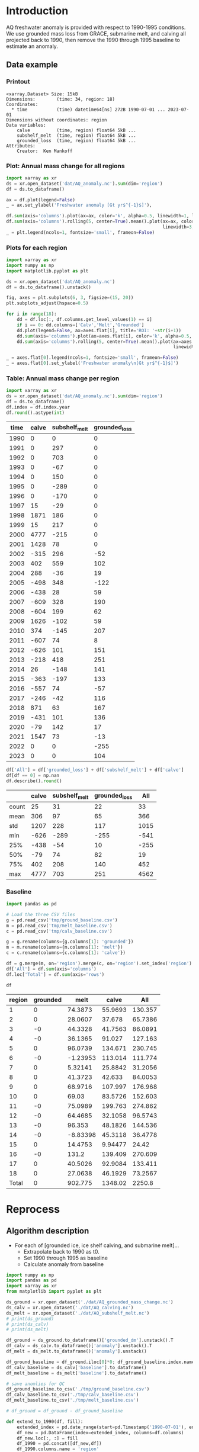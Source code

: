 
#+PROPERTY: header-args:jupyter-python+ :dir (file-name-directory buffer-file-name) :session aq_anom

* Table of contents                               :toc_3:noexport:
- [[#introduction][Introduction]]
  - [[#data-example][Data example]]
    - [[#printout][Printout]]
    - [[#plot-annual-mass-change-for-all-regions][Plot: Annual mass change for all regions]]
    - [[#plots-for-each-region][Plots for each region]]
    - [[#table-annual-mass-change-per-region][Table: Annual mass change per region]]
    - [[#baseline][Baseline]]
- [[#reprocess][Reprocess]]
  - [[#algorithm-description][Algorithm description]]

* Introduction

AQ freshwater anomaly is provided with respect to 1990-1995 conditions. We use grounded mass loss from GRACE, submarine melt, and calving all projected back to 1990, then remove the 1990 through 1995 baseline to estimate an anomaly.

** Data example

*** Printout

#+BEGIN_SRC jupyter-python :exports results :prologue "import xarray as xr" :display text/plain
xr.open_dataset('./dat/AQ_anomaly.nc')
#+END_SRC

#+RESULTS:
#+begin_example
<xarray.Dataset> Size: 15kB
Dimensions:        (time: 34, region: 18)
Coordinates:
  ,* time           (time) datetime64[ns] 272B 1990-07-01 ... 2023-07-01
Dimensions without coordinates: region
Data variables:
    calve          (time, region) float64 5kB ...
    subshelf_melt  (time, region) float64 5kB ...
    grounded_loss  (time, region) float64 5kB ...
Attributes:
    Creator:  Ken Mankoff
#+end_example

*** Plot: Annual mass change for all regions

#+NAME: aq_mass_anom_plot
#+BEGIN_SRC jupyter-python :exports both :file ./fig/AQ_mass_anom.png
import xarray as xr
ds = xr.open_dataset('dat/AQ_anomaly.nc').sum(dim='region')
df = ds.to_dataframe()

ax = df.plot(legend=False)
_ = ax.set_ylabel('Freshwater anomaly [Gt yr$^{-1}$]'),

df.sum(axis='columns').plot(ax=ax, color='k', alpha=0.5, linewidth=1, label='Total')
df.sum(axis='columns').rolling(5, center=True).mean().plot(ax=ax, color='k', alpha=0.5,
                                                           linewidth=3, label='Total (5 yr smooth)')
_ = plt.legend(ncols=1, fontsize='small', frameon=False)
#+END_SRC

#+RESULTS: aq_mass_anom_plot
[[file:./fig/AQ_mass_anom.png]]

*** Plots for each region

#+BEGIN_SRC jupyter-python :exports both :file ./fig/AQ_mass_anom_region.png
import xarray as xr
import numpy as np
import matplotlib.pyplot as plt

ds = xr.open_dataset('dat/AQ_anomaly.nc')
df = ds.to_dataframe().unstack()

fig, axes = plt.subplots(6, 3, figsize=(15, 20))
plt.subplots_adjust(hspace=0.5)

for i in range(18):
    dd = df.loc[:, df.columns.get_level_values(1) == i]
    if i == 0: dd.columns=['Calv','Melt','Grounded']
    dd.plot(legend=False, ax=axes.flat[i], title='ROI: '+str(i+1))
    dd.sum(axis='columns').plot(ax=axes.flat[i], color='k', alpha=0.5, linewidth=1, label='Total')
    dd.sum(axis='columns').rolling(5, center=True).mean().plot(ax=axes.flat[i], color='k', alpha=0.5,
                                                               linewidth=3, label='Total (5 yr smooth)')

_ = axes.flat[0].legend(ncols=1, fontsize='small', frameon=False)
_ = axes.flat[0].set_ylabel('Freshwater anomaly\n[Gt yr$^{-1}$]')
#+END_SRC

#+RESULTS:
[[file:./fig/AQ_mass_anom_region.png]]

*** Table: Annual mass change per region

#+begin_src jupyter-python :exports both
import xarray as xr
ds = xr.open_dataset('dat/AQ_anomaly.nc').sum(dim='region')
df = ds.to_dataframe()
df.index = df.index.year
df.round().astype(int)
#+end_src

#+RESULTS:
|   time |   calve |   subshelf_melt |   grounded_loss |
|--------+---------+-----------------+-----------------|
|   1990 |       0 |               0 |               0 |
|   1991 |       0 |             297 |               0 |
|   1992 |       0 |             703 |               0 |
|   1993 |       0 |             -67 |               0 |
|   1994 |       0 |             150 |               0 |
|   1995 |       0 |            -289 |               0 |
|   1996 |       0 |            -170 |               0 |
|   1997 |      15 |             -29 |               0 |
|   1998 |    1871 |             186 |               0 |
|   1999 |      15 |             217 |               0 |
|   2000 |    4777 |            -215 |               0 |
|   2001 |    1428 |              78 |               0 |
|   2002 |    -315 |             296 |             -52 |
|   2003 |     402 |             559 |             102 |
|   2004 |     288 |             -36 |              19 |
|   2005 |    -498 |             348 |            -122 |
|   2006 |    -438 |              28 |              59 |
|   2007 |    -609 |             328 |             190 |
|   2008 |    -604 |             199 |              62 |
|   2009 |    1626 |            -102 |              59 |
|   2010 |     374 |            -145 |             207 |
|   2011 |    -607 |              74 |               8 |
|   2012 |    -626 |             101 |             151 |
|   2013 |    -218 |             418 |             251 |
|   2014 |      26 |            -148 |             141 |
|   2015 |    -363 |            -197 |             133 |
|   2016 |    -557 |              74 |             -57 |
|   2017 |    -246 |             -42 |             116 |
|   2018 |     871 |              63 |             167 |
|   2019 |    -431 |             101 |             136 |
|   2020 |     -79 |             142 |              17 |
|   2021 |    1547 |              73 |             -13 |
|   2022 |       0 |               0 |            -255 |
|   2023 |       0 |               0 |             104 |

#+begin_src jupyter-python :exports both
df['All'] = df['grounded_loss'] + df['subshelf_melt'] + df['calve']
df[df == 0] = np.nan
df.describe().round()
#+end_src

#+RESULTS:
|       |   calve |   subshelf_melt |   grounded_loss |   All |
|-------+---------+-----------------+-----------------+-------|
| count |      25 |              31 |              22 |    33 |
| mean  |     306 |              97 |              65 |   366 |
| std   |    1207 |             228 |             117 |  1015 |
| min   |    -626 |            -289 |            -255 |  -541 |
| 25%   |    -438 |             -54 |              10 |  -255 |
| 50%   |     -79 |              74 |              82 |    19 |
| 75%   |     402 |             208 |             140 |   452 |
| max   |    4777 |             703 |             251 |  4562 |

*** Baseline


#+BEGIN_SRC jupyter-python :exports both
import pandas as pd

# Load the three CSV files
g = pd.read_csv('tmp/ground_baseline.csv')
m = pd.read_csv('tmp/melt_baseline.csv')
c = pd.read_csv('tmp/calv_baseline.csv')

g = g.rename(columns={g.columns[1]: 'grounded'})
m = m.rename(columns={m.columns[1]: 'melt'})
c = c.rename(columns={c.columns[1]: 'calve'})

df = g.merge(m, on='region').merge(c, on='region').set_index('region')
df['All'] = df.sum(axis='columns')
df.loc['Total'] = df.sum(axis='rows')

df
#+END_SRC

#+RESULTS:
| region   |   grounded |      melt |      calve |       All |
|----------+------------+-----------+------------+-----------|
| 1        |          0 |  74.3873  |   55.9693  |  130.357  |
| 2        |          0 |  28.0607  |   37.678   |   65.7386 |
| 3        |         -0 |  44.3328  |   41.7563  |   86.0891 |
| 4        |         -0 |  36.1365  |   91.027   |  127.163  |
| 5        |          0 |  96.0739  |  134.671   |  230.745  |
| 6        |         -0 |  -1.23953 |  113.014   |  111.774  |
| 7        |          0 |   5.32141 |   25.8842  |   31.2056 |
| 8        |          0 |  41.3723  |   42.633   |   84.0053 |
| 9        |          0 |  68.9716  |  107.997   |  176.968  |
| 10       |          0 |  69.03    |   83.5726  |  152.603  |
| 11       |         -0 |  75.0989  |  199.763   |  274.862  |
| 12       |         -0 |  64.4685  |   32.1058  |   96.5743 |
| 13       |         -0 |  96.353   |   48.1826  |  144.536  |
| 14       |         -0 |  -8.83398 |   45.3118  |   36.4778 |
| 15       |          0 |  14.4753  |    9.94477 |   24.42   |
| 16       |         -0 | 131.2     |  139.409   |  270.609  |
| 17       |          0 |  40.5026  |   92.9084  |  133.411  |
| 18       |          0 |  27.0638  |   46.1929  |   73.2567 |
| Total    |          0 | 902.775   | 1348.02    | 2250.8    |

* Reprocess

** Algorithm description

+ For each of [grounded ice, ice shelf calving, and submarine melt]...
  + Extrapolate back to 1990 as t0.
  + Set 1990 through 1995 as baseline
  + Calculate anomaly from baseline

#+begin_src jupyter-python :exports both
import numpy as np
import pandas as pd
import xarray as xr
from matplotlib import pyplot as plt

ds_ground = xr.open_dataset('./dat/AQ_grounded_mass_change.nc')
ds_calv = xr.open_dataset('./dat/AQ_calving.nc')
ds_melt = xr.open_dataset('./dat/AQ_subshelf_melt.nc')
# print(ds_ground)
# print(ds_calv)
# print(ds_melt)

df_ground = ds_ground.to_dataframe()['grounded_dm'].unstack().T
df_calv = ds_calv.to_dataframe()['anomaly'].unstack().T
df_melt = ds_melt.to_dataframe()['anomaly'].unstack()

df_ground_baseline = df_ground.iloc[0]*0; df_ground_baseline.index.name='region'
df_calv_baseline = ds_calv['baseline'].to_dataframe()
df_melt_baseline = ds_melt['baseline'].to_dataframe()

# save anomlies for QC
df_ground_baseline.to_csv('./tmp/ground_baseline.csv')
df_calv_baseline.to_csv('./tmp/calv_baseline.csv')
df_melt_baseline.to_csv('./tmp/melt_baseline.csv')

# df_ground = df_ground - df_ground_baseline

def extend_to_1990(df, fill):
    extended_index = pd.date_range(start=pd.Timestamp('1990-07-01'), end=df.index.min()- pd.DateOffset(years=1), freq='YS-JUL')
    df_new = pd.DataFrame(index=extended_index, columns=df.columns)
    df_new.loc[:, :] = fill
    df_1990 = pd.concat([df_new,df])
    df_1990.columns.name = 'region'
    return df_1990

df_ground = extend_to_1990(df_ground, 0.0)
df_calv = extend_to_1990(df_calv, 0.0)
df_melt = extend_to_1990(df_melt, 0.0)

# def extend_to_2025(df):
#     init_val = df.iloc[:-1].mean() # average of first X years
#     extended_index = pd.date_range(start=df.index.max() + pd.DateOffset(years=1), end=pd.Timestamp('2025-07-01'), freq='YS-JUL')
#     df_new = pd.DataFrame(index=extended_index, columns=df.columns)
#     df_new.loc[:, :] = init_val.values
#     df_2025 = pd.concat([df,df_new])
#     df_2025.columns.name = 'region'
#     return df_2025

# df_ground = extend_to_2025(df_ground)
# df_calv = extend_to_2025(df_calv)
# df_melt = extend_to_2025(df_melt)

times = pd.date_range(start='2000-01-01',freq='1D',periods=365)
data = np.random.random(times.size)

ds = xr.Dataset({'calve': xr.DataArray(data=df_calv.values,
                                       dims=['time','region'],
                                       coords={'time':df_calv.index},
                                       attrs = {'units':'Gt yr-1'}),
                 'subshelf_melt': xr.DataArray(data=df_melt.values,
                                               dims=['time','region'],
                                               coords={'time':df_melt.index},
                                               attrs = {'units':'Gt yr-1'}),
                 'grounded_loss': xr.DataArray(data=(-1 * df_ground).values,
                                               dims=['time','region'],
                                               coords={'time':df_ground.index},
                                               attrs = {'units':'Gt yr-1'})},
                attrs = {'Creator':'Ken Mankoff'})


!rm ./dat/AQ_anomaly.nc
ds.to_netcdf('./dat/AQ_anomaly.nc')
print(ds)
#!ncdump -h ./dat/AQ_anomaly.nc
#+end_src

#+RESULTS:
#+begin_example
<xarray.Dataset> Size: 15kB
Dimensions:        (time: 34, region: 18)
Coordinates:
  ,* time           (time) datetime64[ns] 272B 1990-07-01 ... 2023-07-01
Dimensions without coordinates: region
Data variables:
    calve          (time, region) object 5kB 0.0 0.0 0.0 0.0 ... nan nan nan nan
    subshelf_melt  (time, region) object 5kB 0.0 0.0 0.0 0.0 ... nan nan nan nan
    grounded_loss  (time, region) object 5kB -0.0 -0.0 ... -43.28157705693986
Attributes:
    Creator:  Ken Mankoff
#+end_example

